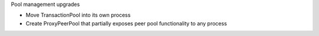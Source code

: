 Pool management upgrades

- Move TransactionPool into its own process
- Create ProxyPeerPool that partially exposes peer pool functionality to any process
